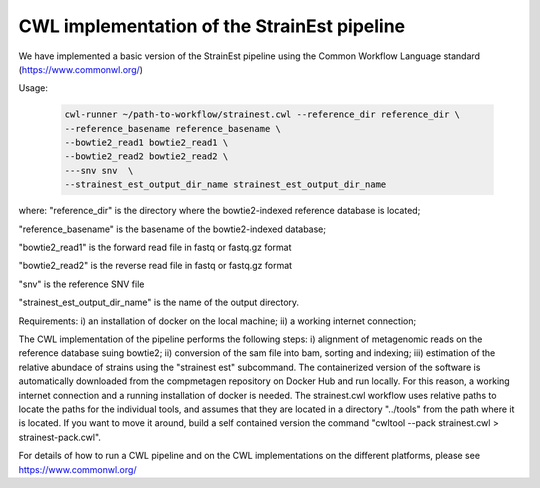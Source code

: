 CWL implementation of the StrainEst pipeline
============================================
We have implemented a basic version of the StrainEst pipeline using the 
Common Workflow Language standard (https://www.commonwl.org/)

Usage:

  .. code-block:: sh
  
        cwl-runner ~/path-to-workflow/strainest.cwl --reference_dir reference_dir \
        --reference_basename reference_basename \
        --bowtie2_read1 bowtie2_read1 \
        --bowtie2_read2 bowtie2_read2 \
        ---snv snv  \
        --strainest_est_output_dir_name strainest_est_output_dir_name

where:
"reference_dir" is the directory where the bowtie2-indexed reference database is located;

"reference_basename" is the basename of the bowtie2-indexed database;

"bowtie2_read1" is the forward read file in fastq or fastq.gz format

"bowtie2_read2" is the reverse read file in fastq or fastq.gz format

"snv" is the reference SNV file

"strainest_est_output_dir_name" is the name of the output directory.

Requirements:
i) an installation of docker on the local machine;
ii) a working internet connection;

The CWL implementation of the pipeline performs the following steps: 
i) alignment of metagenomic reads on the reference database suing bowtie2; 
ii) conversion of the sam file into bam, sorting and indexing;
iii) estimation of the relative abundace of strains using the "strainest est" 
subcommand. The containerized version of the software is automatically downloaded
from the compmetagen repository on Docker Hub and run locally. For this reason, a
working internet connection and a running installation of docker is needed.
The strainest.cwl workflow uses relative paths to locate the paths for the individual 
tools, and assumes that they are located in a directory "../tools" from the 
path where it is located. If you want to move it around, build a self contained 
version the command "cwltool --pack strainest.cwl > strainest-pack.cwl".

For details of how to run a CWL pipeline and on the CWL implementations on the 
different platforms, please see https://www.commonwl.org/ 